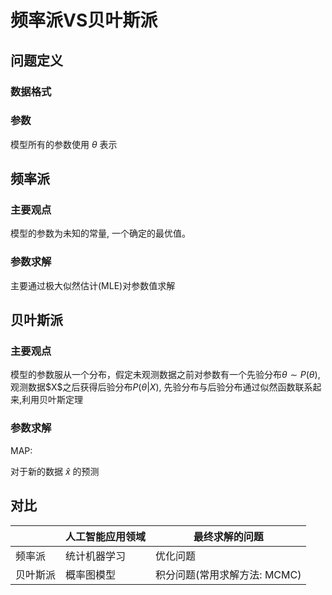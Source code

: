 * 频率派VS贝叶斯派
** 问题定义
*** 数据格式
\begin{equation}
\label{eq:4}
X = (\mathbf{x}_1, \mathbf{x}_2,...,\mathbf{x}_N)_{N \times P}^T = \left (
\begin{array}{cccc}
x_{11} & x_{12} & ... & x_{1p}\\
x_{21} & x_{22} & ... & x_{2p}\\
... & ... & ... & ...\\
x_{N1} & x_{N2} & ... & x_{Np}
\end{array}\right )_{N \times p}
\end{equation}
*** 参数
模型所有的参数使用 $\theta$ 表示

** 频率派
*** 主要观点
模型的参数为未知的常量, 一个确定的最优值。
*** 参数求解
主要通过极大似然估计(MLE)对参数值求解
\begin{equation}
\label{eq:5}
\theta_{MLE} = \arg \max_{\theta} \prod_{i=1}^Np(\mathbf{x}_i|\theta)
\end{equation}
** 贝叶斯派
*** 主要观点
模型的参数服从一个分布，假定未观测数据之前对参数有一个先验分布$\theta \sim P(\theta)$, 观测数据$X$之后获得后验分布$P(\theta|X)$, 先验分布与后验分布通过似然函数联系起来,利用贝叶斯定理
\begin{equation}
\label{eq:6}
P(\theta|X) = \frac{P(X|\theta) P(\theta)}{P(X)} \propto P(X|\theta) P(\theta)
\end{equation}
*** 参数求解
MAP:
\begin{equation}
\label{eq:7}
\theta_{MAP} = \arg \max_{\theta} P(\theta |X) = \arg \max_{\theta} P(X|\theta)P(\theta)
\end{equation}
对于新的数据 $\hat{x}$ 的预测
\begin{equation}
\label{eq:8}
\begin{aligned}
p\left(\hat{x} | X\right) &= \int_{\theta} p\left(\hat{x}, \theta | X \right) d \theta \\
&= \int_{\theta} p\left(\hat{x} | \theta\right) \cdot p(\theta | X) d \theta \\
\end{aligned}
\end{equation}
** 对比
|----------+------------------+------------------------------|
|          | 人工智能应用领域 | 最终求解的问题               |
|----------+------------------+------------------------------|
| 频率派   | 统计机器学习     | 优化问题                     |
| 贝叶斯派 | 概率图模型       | 积分问题(常用求解方法: MCMC) |
|----------+------------------+------------------------------|

